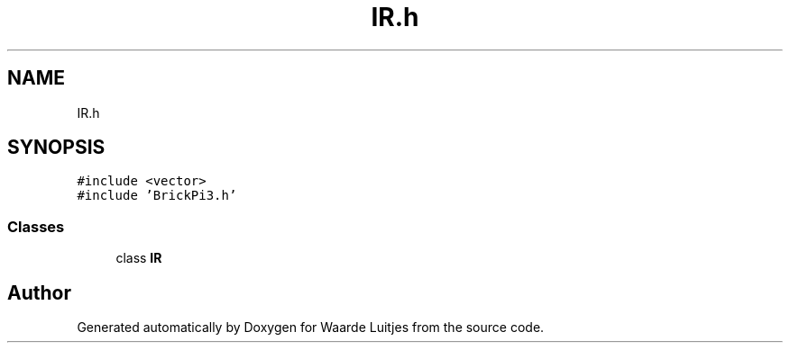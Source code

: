 .TH "IR.h" 3 "Thu Apr 26 2018" "Waarde Luitjes" \" -*- nroff -*-
.ad l
.nh
.SH NAME
IR.h
.SH SYNOPSIS
.br
.PP
\fC#include <vector>\fP
.br
\fC#include 'BrickPi3\&.h'\fP
.br

.SS "Classes"

.in +1c
.ti -1c
.RI "class \fBIR\fP"
.br
.in -1c
.SH "Author"
.PP 
Generated automatically by Doxygen for Waarde Luitjes from the source code\&.
